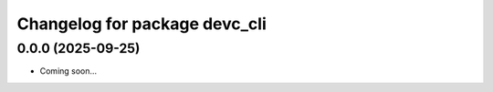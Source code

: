 ^^^^^^^^^^^^^^^^^^^^^^^^^^^^^^^^^^^^^^^^^^^^
Changelog for package devc_cli
^^^^^^^^^^^^^^^^^^^^^^^^^^^^^^^^^^^^^^^^^^^^

0.0.0 (2025-09-25)
------------------
* Coming soon...
